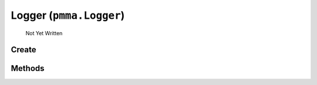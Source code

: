 Logger (``pmma.Logger``)
=======

   Not Yet Written

Create
+++++++

.. py:method:: pmma.Logger() -> pmma.Logger

   Not Yet Written

Methods
+++++++

.. py:method: Logger.quit() -> None

   Not Yet Written

.. py:method: Logger.initial_formatting() -> None

   Not Yet Written

.. py:method: Logger.logger_core() -> None

   Not Yet Written

.. py:method: Logger.log_development() -> None

   Not Yet Written

.. py:method: Logger.log_information() -> None

   Not Yet Written

.. py:method: Logger.log_warning() -> None

   Not Yet Written

.. py:method: Logger.log_error() -> None

   Not Yet Written

